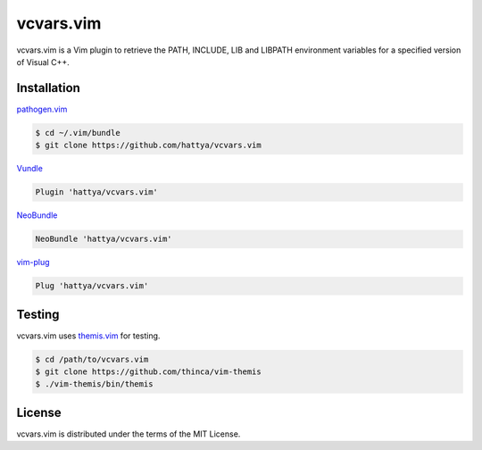 vcvars.vim
==========

vcvars.vim is a Vim plugin to retrieve the PATH, INCLUDE, LIB and LIBPATH
environment variables for a specified version of Visual C++.

.. image:: https://ci.appveyor.com/api/projects/status/pjvw0fiidsy229jq/branch/master?svg=true
   :target: https://ci.appveyor.com/project/hattya/vcvars-vim

.. image:: https://img.shields.io/badge/powered_by-vital.vim-80273f.svg
   :target: https://github.com/vim-jp/vital.vim


Installation
------------

pathogen.vim_

.. code:: console

   $ cd ~/.vim/bundle
   $ git clone https://github.com/hattya/vcvars.vim

Vundle_

.. code:: vim

   Plugin 'hattya/vcvars.vim'

NeoBundle_

.. code:: vim

   NeoBundle 'hattya/vcvars.vim'

vim-plug_

.. code:: vim

   Plug 'hattya/vcvars.vim'

.. _pathogen.vim: https://github.com/tpope/vim-pathogen
.. _Vundle: https://github.com/VundleVim/Vundle.vim
.. _NeoBundle: https://github.com/Shougo/neobundle.vim
.. _vim-plug: https://github.com/junegunn/vim-plug


Testing
-------

vcvars.vim uses themis.vim_ for testing.

.. code:: console

   $ cd /path/to/vcvars.vim
   $ git clone https://github.com/thinca/vim-themis
   $ ./vim-themis/bin/themis

.. _themis.vim: https://github.com/thinca/vim-themis


License
-------

vcvars.vim is distributed under the terms of the MIT License.

